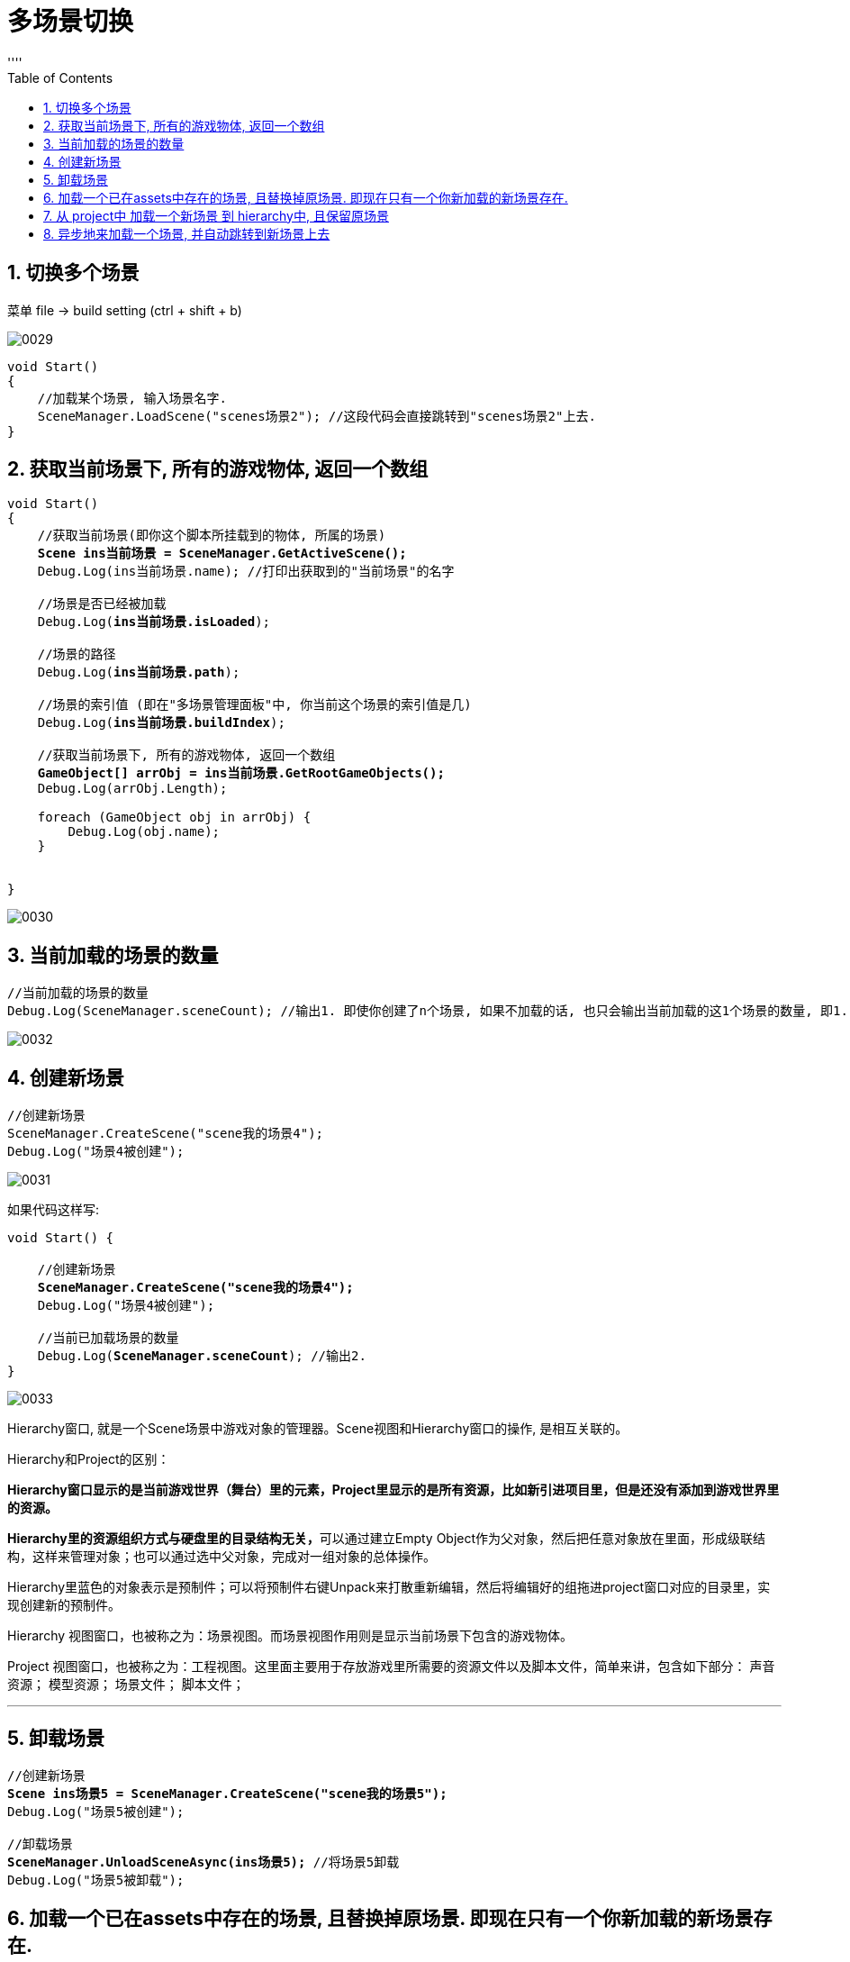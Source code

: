 
= 多场景切换
:sectnums:
:toclevels: 3
:toc: left
''''


== 切换多个场景

菜单 file -> build setting (ctrl + shift + b)

image:img/0029.png[,]

[,subs=+quotes]
----
void Start()
{
    //加载某个场景, 输入场景名字.
    SceneManager.LoadScene("scenes场景2"); //这段代码会直接跳转到"scenes场景2"上去.
}
----



== 获取当前场景下, 所有的游戏物体, 返回一个数组

[,subs=+quotes]
----
void Start()
{
    //获取当前场景(即你这个脚本所挂载到的物体, 所属的场景)
    *Scene ins当前场景 = SceneManager.GetActiveScene();*
    Debug.Log(ins当前场景.name); //打印出获取到的"当前场景"的名字

    //场景是否已经被加载
    Debug.Log(*ins当前场景.isLoaded*);

    //场景的路径
    Debug.Log(*ins当前场景.path*);

    //场景的索引值 (即在"多场景管理面板"中, 你当前这个场景的索引值是几)
    Debug.Log(*ins当前场景.buildIndex*);

    //获取当前场景下, 所有的游戏物体, 返回一个数组
    *GameObject[] arrObj = ins当前场景.GetRootGameObjects();*
    Debug.Log(arrObj.Length);

    foreach (GameObject obj in arrObj) {
        Debug.Log(obj.name);
    }


}
----

image:img/0030.png[,]



== 当前加载的场景的数量

[,subs=+quotes]
----
//当前加载的场景的数量
Debug.Log(SceneManager.sceneCount); //输出1. 即使你创建了n个场景, 如果不加载的话, 也只会输出当前加载的这1个场景的数量, 即1.
----

image:img/0032.png[,]



== 创建新场景

[,subs=+quotes]
----
//创建新场景
SceneManager.CreateScene("scene我的场景4");
Debug.Log("场景4被创建");
----

image:img/0031.png[,]

如果代码这样写:

[,subs=+quotes]
----
void Start() {

    //创建新场景
    *SceneManager.CreateScene("scene我的场景4");*
    Debug.Log("场景4被创建");

    //当前已加载场景的数量
    Debug.Log(*SceneManager.sceneCount*); //输出2.
}
----


image:img/0033.png[,]

Hierarchy窗口, 就是一个Scene场景中游戏对象的管理器。Scene视图和Hierarchy窗口的操作, 是相互关联的。

Hierarchy和Project的区别：

*Hierarchy窗口显示的是当前游戏世界（舞台）里的元素，Project里显示的是所有资源，比如新引进项目里，但是还没有添加到游戏世界里的资源。*

**Hierarchy里的资源组织方式与硬盘里的目录结构无关，**可以通过建立Empty Object作为父对象，然后把任意对象放在里面，形成级联结构，这样来管理对象；也可以通过选中父对象，完成对一组对象的总体操作。

Hierarchy里蓝色的对象表示是预制件；可以将预制件右键Unpack来打散重新编辑，然后将编辑好的组拖进project窗口对应的目录里，实现创建新的预制件。

Hierarchy 视图窗口，也被称之为：场景视图。而场景视图作用则是显示当前场景下包含的游戏物体。

Project 视图窗口，也被称之为：工程视图。这里面主要用于存放游戏里所需要的资源文件以及脚本文件，简单来讲，包含如下部分：
声音资源；
模型资源；
场景文件；
脚本文件；

'''

== 卸载场景

[,subs=+quotes]
----
//创建新场景
*Scene ins场景5 = SceneManager.CreateScene("scene我的场景5");*
Debug.Log("场景5被创建");

//卸载场景
*SceneManager.UnloadSceneAsync(ins场景5);* //将场景5卸载
Debug.Log("场景5被卸载");
----


== 加载一个已在assets中存在的场景, 且替换掉原场景. 即现在只有一个你新加载的新场景存在.

[,subs=+quotes]
----
//加载已在assets中存在的场景, 且替换掉原场景. 即现在只有一个你新加载的新场景存在.
*SceneManager.LoadScene("scenes场景2", LoadSceneMode.Single);* //加载它, 并卸载掉老场景
----

image:img/0034.png[,]


[,subs=+quotes]
----
hier·archy n.   /ˈhaɪərɑːki/
( pl. -ies)

1.
[ CU] a system, especially in a society or an organization, *in which people are organized into different levels of importance from highest to lowest* 等级制度（尤指社会或组织）
•
the social/political hierarchy 社会╱政治等级制度

•
She's quite high up in the management hierarchy. 她位居管理层要职。

2.
[ C+sing./pl.v.] the group of people in control of a large organization or institution 统治集团
3.
[ C] ( formal ) a system that ideas or beliefs can be arranged into 层次体系
•
a hierarchy of needs 不同层次的需要
----

'''

== 从 project中 加载一个新场景 到 hierarchy中, 且保留原场景

[,subs=+quotes]
----
//加载已在assets中存在的场景, 且保留原场景.
*SceneManager.LoadScene("scenes场景2", LoadSceneMode.Additive);* //加载它
----

image:img/0035.png[,]

'''



== 异步地来加载一个场景, 并自动跳转到新场景上去

[,subs=+quotes]
----
using System.Collections;
using System.Collections.Generic;
using UnityEngine;
using UnityEngine.SceneManagement;

public class crip时间脚本 : MonoBehaviour {

    //我们先申明一个变量, 是AsyncOperation类型的, 这个变量, 用来接收下面会执行的, "异步加载"一个场景后 的返回值.
    *AsyncOperation operation异步加载场景的返回值;* //Async 的意思就是: 异步，非同步（asynchronous）


    //用协程方法, 来异步加载一个新场景. 协程: 一个线程可以有多个协程。协程要比线程节省资源的多。
    *IEnumerator fn加载场景()* { //定义一个函数, 返回值是 IEnumerator类型的. 关于这个类型是什么,下面单独介绍. 注意!! 你这个函数的返回值, 一定要是 IEnumerator 类型的,而不要错写成 IEnumerable 类型, 否则下面的StartCoroutine()函数会报错!
        *operation异步加载场景的返回值 = SceneManager.LoadSceneAsync("scenes场景3");*
        *yield return operation异步加载场景的返回值;*
    }



    // Start is called before the first frame update
    void Start() {
        *StartCoroutine(fn加载场景());* //StartCoroutine就是开启一个协程，yield return 是迭代器块返回调用迭代的地方。在Unity中，我们可以使用StartCoroutine方法来启动一个协程。该方法需要传入一个IEnumerator对象。然后，我们就可以在该方法中执行我们想要执行的代码了。

    }


    void Update() {
        *//输出加载进度. 数值范围在0-0.9, 即它最大就是0.9. 到0.9后, 就说明这个场景就被加载完成了.*
        Debug.Log(*operation异步加载场景的返回值.progress*); //这数值, 可以用来在ui里面做进度条

    }
}
----

image:img/0036.png[,]



IEnumerable 和 IEnumerator详解

从名字常来看，IEnumerator是枚举器的意思，IEnumerable是可枚举的意思。这两个都是个接口

接下来我们看一下IEnumerator和IEnumerable的源码

[,subs=+quotes]
----
 public interface IEnumerable
    {
        IEnumerator GetEnumerator();
    }
----

IEnumerable非常简单，就一个GetEnumerator()方法，但是这个方法的返回值却是一个IEnumerator对象，从注释我们可以得知IEnumerable代表继承此接口的类可以获取一个IEnumerator来实现枚举这个类中包含的集合中的元素的功能（比如List<T>,ArrayList,Dictionary等继承了IEnumeratble接口的类,接下来我们看下IEnumerator这个接口中有什么。

[,subs=+quotes]
----
public interface IEnumerator
{
    object Current { get; }
    bool MoveNext();
    void Reset();
}
----

Enumerator有一个object类型的属性，还有一个返回值为bool值的MoveNext方法, 和一个无返回值的Reset方法


如果你不想自动跳转到新加载的场景上, 就再加上一句代码:

[,subs=+quotes]
----
using System.Collections;
using System.Collections.Generic;
using UnityEngine;
using UnityEngine.SceneManagement;

public class crip时间脚本 : MonoBehaviour {

    //我们先申明一个变量, 是AsyncOperation类型的, 这个变量, 用来接收下面会执行的, "异步加载"一个场景后 的返回值.
    AsyncOperation operation异步加载场景的返回值; //Async 的意思就是: 异步，非同步（asynchronous）


    //用协程方法, 来异步加载一个新场景. 协程: 一个线程可以有多个协程。协程要比线程节省资源的多。
    IEnumerator fn加载场景() { //定义一个函数, 返回值是 IEnumerator类型的. 关于这个类型是什么,下面单独介绍. 注意!! 你这个函数的返回值, 一定要是 IEnumerator 类型的,而不要错写成 IEnumerable 类型, 否则下面的StartCoroutine()函数会报错!
        operation异步加载场景的返回值 = SceneManager.LoadSceneAsync("scenes场景3");
        *operation异步加载场景的返回值.allowSceneActivation= false; //加载完成后, 不自动跳转到新场景上去.*
        yield return operation异步加载场景的返回值;

    }

    *float time计时器 = 0;*

    // Start is called before the first frame update
    void Start() {
        StartCoroutine(fn加载场景()); //StartCoroutine就是开启一个协程，yield return 是迭代器块返回调用迭代的地方。在Unity中，我们可以使用StartCoroutine方法来启动一个协程。该方法需要传入一个IEnumerator对象。然后，我们就可以在该方法中执行我们想要执行的代码了。

    }


    // Update is called once per frame
    void Update() {

        *//如果到达3秒, 再跳转到加载的新场景里去*
        time计时器+= Time.deltaTime;
        if(time计时器> 3) {
            operation异步加载场景的返回值.allowSceneActivation= true; //再允许它自动跳转到新场景上去.
        }



        //输出加载进度.
        Debug.Log(operation异步加载场景的返回值.progress); //这数值, 可以用来在ui里面做进度条

    }
}
----

image:img/0037.png[,]


'''
